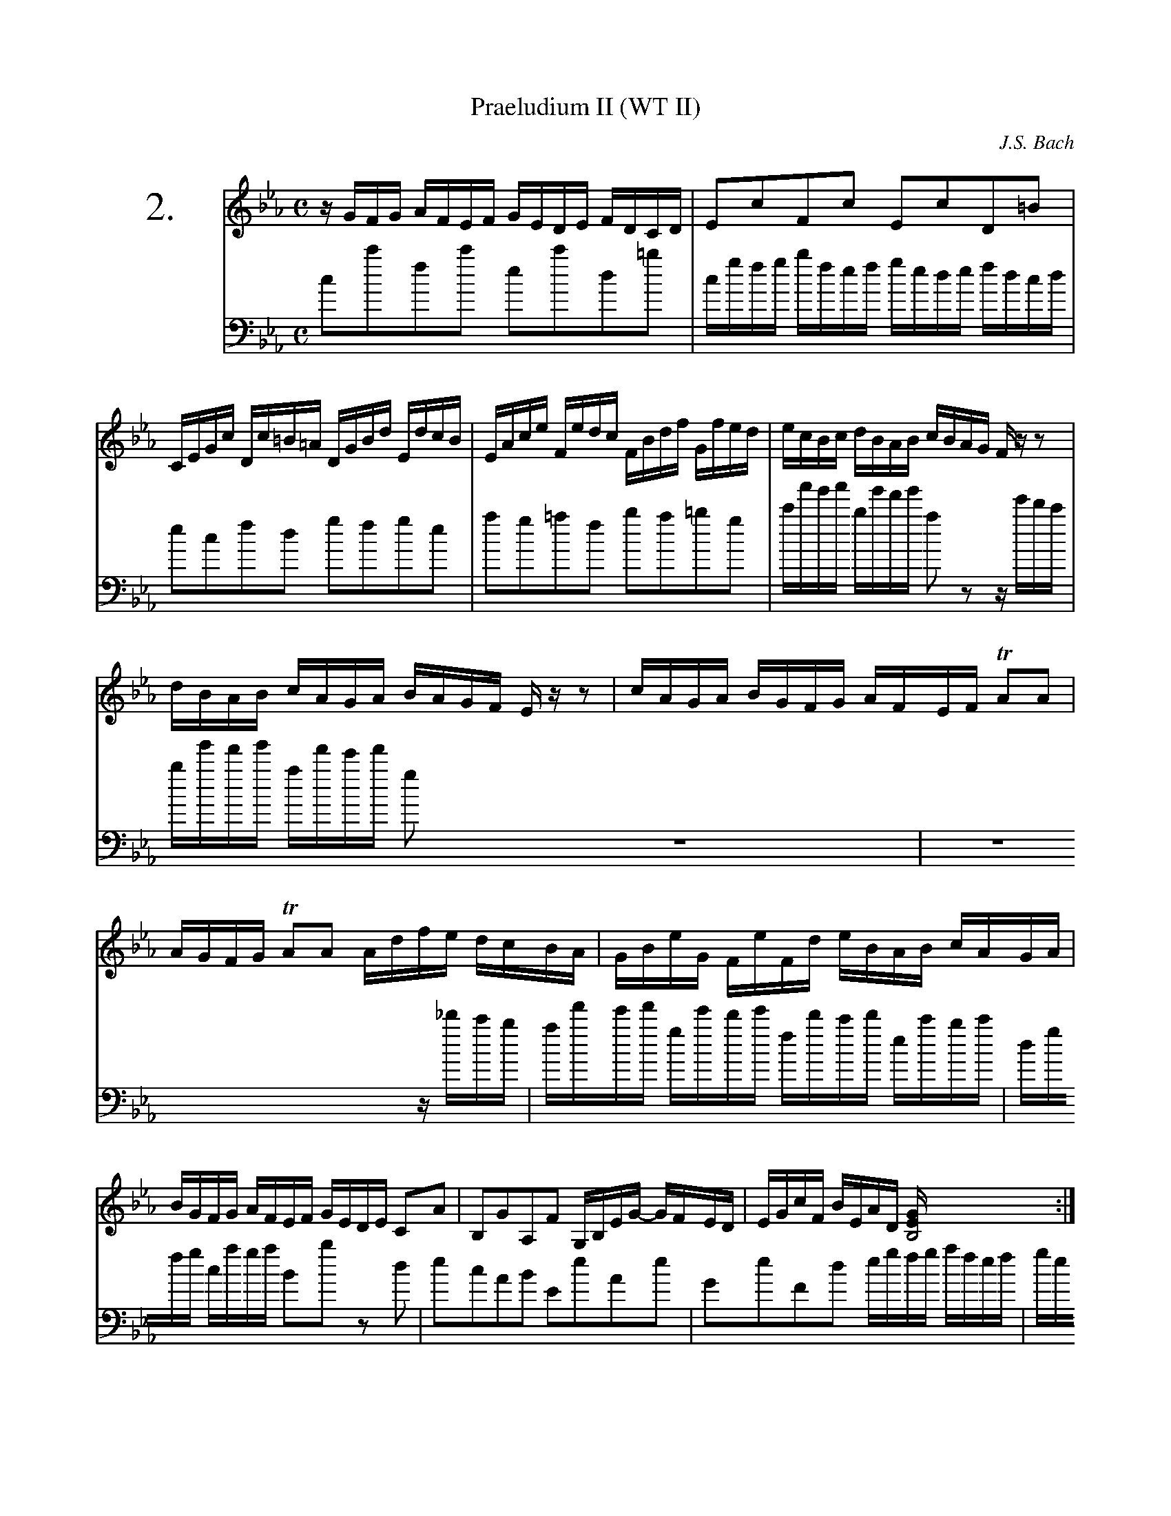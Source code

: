%%indent 1.4cm
%%voicefont Times-Roman 28
%%titlefont Times-Roman 18
%%barnumfont Times-Roman 11

X:1
T: Praeludium II (WT II)
C: J.S. Bach
M: C
L: 1/16
K:Cm
V:RH clef=treble staves=2 brace=2 name="2."
V:LH clef=bass
[V:RH]  zGFG AFEF GEDE FDCD   | E2c2F2c2 E2c2D2=B2  |
[V:LH]  c2c'2f2c'2 e2c'2d2=b2 | cgfg bfef gede fdcd |
%
[V:RH]  CEGc Dc=B=A DGBd EdcB | EAce Fedc FBdf Gfed | ecBc dBAB cBAG Fzz2|
[V:LH]  e2c2f2d2 g2f2g2e2     | a2g2=a2f2 b2a2=b2g2 | c'a'g'a' bg'f'g' a2 z2ze'd'c'|
%
[V:RH]  dBAB cAGA BAGF Ezz2          | cAGA BGFG AFEF TA2A2           |
[V:LH]  bg'f'g' af'e'f' g2Z2 z_d'c'b | af'e'f' ge'd'e' fd'c'd' ec'bc' |
%
[V:RH]   AGFG TA2A2 Adfe dcBA | GBeG FeFd eBAB cAGA |
[V:LH]   dgfg caga B2b2 z2 d2 | e2c2A2B2 E2e2A2e2   |
%
[V:RH]   BGFG AFEF GEDE C2A2 | B,2G2A,2F2 G,B,EG- GFED | EGcF BEAD [B,8EG] :|
[V:LH]   G2e2F2d2 egfg afef  | gede fdcd e2g2a2b2      |c'2a2b2B2 zeBG C4  :|

